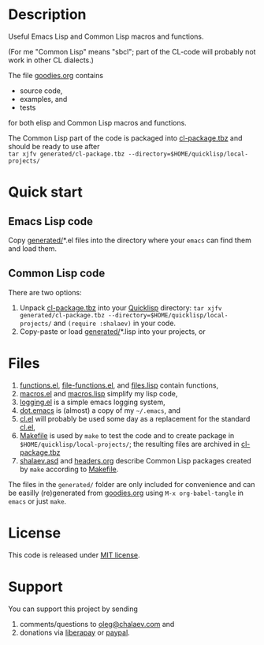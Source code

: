 * Description
Useful Emacs Lisp and Common Lisp macros and functions.

(For me "Common Lisp" means "sbcl"; part of the CL-code will probably not work in other CL dialects.)

The file [[file:goodies.org][goodies.org]] contains
- source code,
- examples, and
- tests

for both elisp and Common Lisp macros and functions.

The Common Lisp part of the code is packaged into [[file:generated/cl-package.tbz][cl-package.tbz]]
and should be ready to use after\\
=tar xjfv generated/cl-package.tbz --directory=$HOME/quicklisp/local-projects/=

* Quick start
** Emacs Lisp code
Copy [[file:generated][generated/]]*.el files into the directory where your ~emacs~ can find them and load them.
** Common Lisp code
There are two options:
1. Unpack [[file:generated/cl-package.tbz][cl-package.tbz]] into your [[https://www.quicklisp.org/beta/][Quicklisp]] directory:
   =tar xjfv generated/cl-package.tbz --directory=$HOME/quicklisp/local-projects/= and =(require :shalaev)= in your code.
2. Copy-paste or load [[file:generated][generated/]]*.lisp into your projects, or

* Files
1. [[file:generated/functions.el][functions.el]], [[file:generated/file-functions.el][file-functions.el]], and [[file:generated/files.lisp][files.lisp]] contain functions,
2. [[file:generated/macros.el][macros.el]] and [[file:generated/macros.lisp][macros.lisp]] simplify my lisp code,
3. [[file:generated/logging.el][logging.el]] is a simple emacs logging system,
4. [[file:generated/dot.emacs][dot.emacs]] is (almost) a copy of my =~/.emacs=, and
5. [[file:generated/cl.el][cl.el]] will probably be used some day as a replacement for the standard [[https://github.com/emacs-mirror/emacs/blob/master/lisp/emacs-lisp/cl-lib.el][cl.el]],
6. [[file:Makefile][Makefile]] is used by =make= to test the code and to create package in =$HOME/quicklisp/local-projects/=;
   the resulting files are archived in [[file:generated/cl-package.tbz][cl-package.tbz]]
7. [[file:shalaev.asd][shalaev.asd]] and [[file:headers.org][headers.org]] describe Common Lisp packages created by =make= according to [[file:Makefile][Makefile]].

The files in the ~generated/~ folder are only included for convenience and can be easilly (re)generated from [[file:goodies.org][goodies.org]] using =M-x org-babel-tangle= in =emacs= or just =make=.

* License
This code is released under [[https://mit-license.org/][MIT license]].
* Support
You can support this project by sending
1. comments/questions to [[mailto:oleg@chalaev.com][oleg@chalaev.com]] and
2. donations via [[https://liberapay.com/shalaev/donate][liberapay]] or [[https://www.paypal.com/paypalme/chalaev][paypal]].
